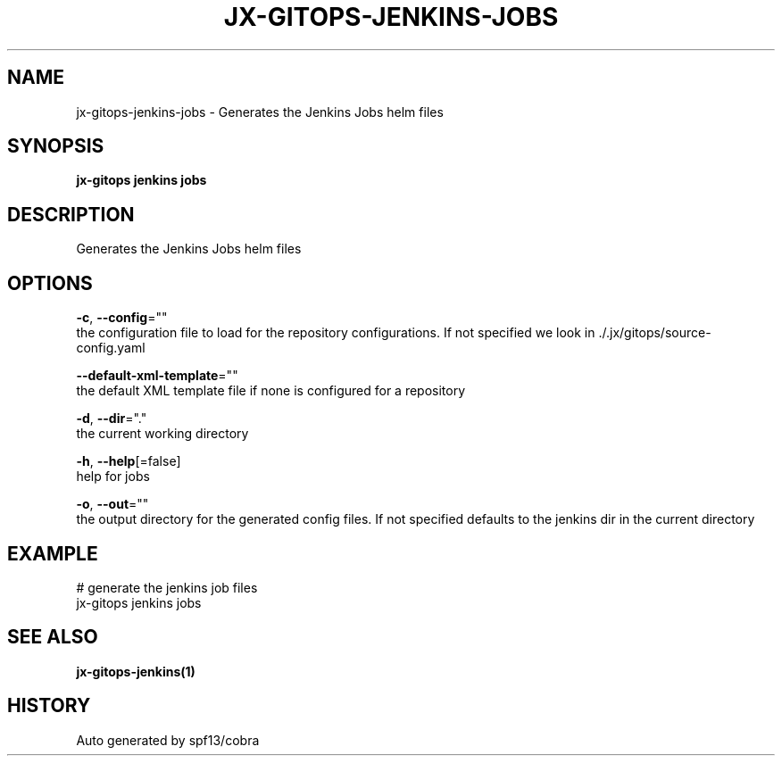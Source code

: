 .TH "JX-GITOPS\-JENKINS\-JOBS" "1" "" "Auto generated by spf13/cobra" "" 
.nh
.ad l


.SH NAME
.PP
jx\-gitops\-jenkins\-jobs \- Generates the Jenkins Jobs helm files


.SH SYNOPSIS
.PP
\fBjx\-gitops jenkins jobs\fP


.SH DESCRIPTION
.PP
Generates the Jenkins Jobs helm files


.SH OPTIONS
.PP
\fB\-c\fP, \fB\-\-config\fP=""
    the configuration file to load for the repository configurations. If not specified we look in ./.jx/gitops/source\-config.yaml

.PP
\fB\-\-default\-xml\-template\fP=""
    the default XML template file if none is configured for a repository

.PP
\fB\-d\fP, \fB\-\-dir\fP="."
    the current working directory

.PP
\fB\-h\fP, \fB\-\-help\fP[=false]
    help for jobs

.PP
\fB\-o\fP, \fB\-\-out\fP=""
    the output directory for the generated config files. If not specified defaults to the jenkins dir in the current directory


.SH EXAMPLE
.PP
# generate the jenkins job files
  jx\-gitops jenkins jobs


.SH SEE ALSO
.PP
\fBjx\-gitops\-jenkins(1)\fP


.SH HISTORY
.PP
Auto generated by spf13/cobra

